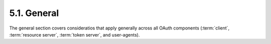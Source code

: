 5.1.  General
------------------------

The general section covers consideratios that apply generally across all OAuth components 
(:term:`client`, :term:`resource server`, :term:`token server`, and user-agents).

